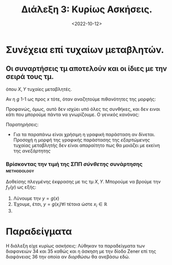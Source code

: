 :PROPERTIES:
:ID: lec-SSD-third-boring
:END:
#+TITLE: Διάλεξη 3: Κυρίως Ασκήσεις.
#+FILETAGS: lecture
#+DATE: <2022-10-12>
#+FILETAGS: lecture
#+COURSE: SSD
#+INSTITUTION: A.U.Th

#+begin_comment
Αρχίζω να αναθεωρώ την αρίθμηση στις διαλέξεις για αυτό το μάθημα. Πρέπει να
έχασα μια την προηγούμενη Τετάρτη αν και δεν με ήταν εμφανές.
#+end_comment

* Συνέχεια επί τυχαίων μεταβλητών.
** Οι συναρτήσεις τμ αποτελούν και οι ίδιες με την σειρά τους τμ.
\begin{equation}
\label{eq:1}
y = g(x)
\end{equation}
όπου $X,Y$ τυχαίες μεταβλητές.

Αν η $g$ 1-1 ως προς $x$ τότε, όταν αναζητούμε πιθανότητες της μορφής:
\begin{equation}
\label{eq:2}
Pr\{ Y = y_k \} \stackrel{g(x_k) = y_k}{=} Pr\{ X = x_k\}
\end{equation}

Προφανώς, όμως, αυτό δεν ισχύει υπό όλες τις συνθήκες, και δεν ειναι κάτι που
μπορούμε πάντα να γνωρίζουμε. Ο γενικός κανόνας:
\begin{equation}
\label{eq:3}
Pr\{ Y = y_k \} \stackrel{y_k = g(x_i),  i\in \cdots}{=} \sum_{i=1} Pr\{ X = x_i \}
\end{equation}

**** Παρατηρήσεις:
- Για τα παραπάνω είναι χρήσιμη η γραφική παράσταση αν δίνεται. Προσοχή η μορφή
  της γραφικής παράστασης της /εξαρτώμενης/ τυχαίας μεταβλητής δεν είναι
  απαραίτητο πως θα μοιάζει με εκείνη της /ανεξάρτητης/

*** Βρίσκοντας την τιμή της ΣΠΠ /σύνθετης/ συνάρτησης :methodology:
#+begin_comment
Το σύνθετη δεν είναι εδώ ως ενδεικτικό της δυσκολής, αλλά σαν /πλεγμένη/
#+end_comment

Δοθείσης πλεγμένης έκφρασης με τις τμ $X,Y$. Μπορούμε να βρούμε την $f_Y(y)$ ως
εξής:
1. Λύνουμε την $y = g(x)$
2. Έχουμε, έτσι, $y = g(x_i) \forall i$ τέτοια ώστε $x_i \in {\mathbb R}$
3.
\begin{equation}
\label{eq:4}
f_Y(y) = \sum_{i=1}
\frac{f_x(x_i)}{|g'(x_i)|}
\end{equation}


* Παραδείγματα
Η διάλεξη είχε κυρίως ασκήσεις: Λύθηκαν τα παραδείγματα των διαφανειών 34 και 35
καθώς και η άσκηση με την δίοδο Zener επί της διαφάνειας 36 την οποία αν
/διορθώσω/ θα ανεβάσω εδώ.

